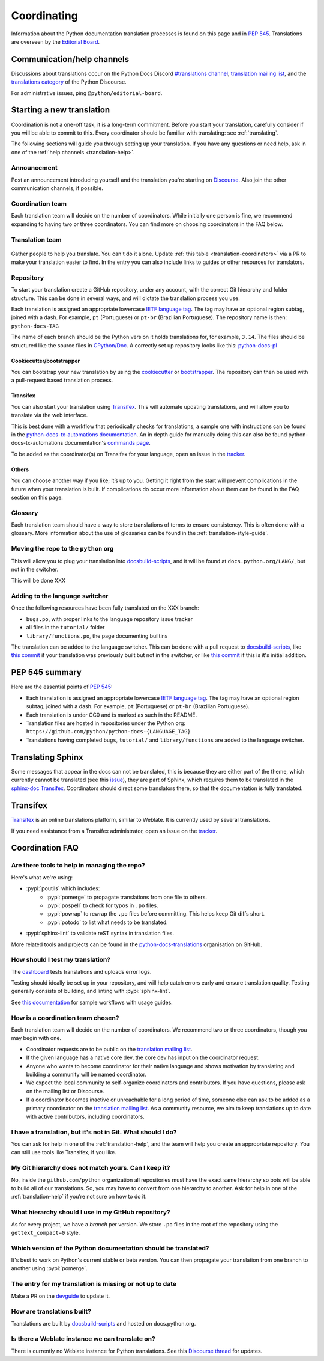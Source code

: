 ============
Coordinating
============

Information about the Python documentation translation processes is
found on this page and in :PEP:`545`. Translations are overseen by the
`Editorial Board <EB_>`_.

.. _translation-help:

Communication/help channels
===========================

Discussions about translations occur on the Python Docs Discord
`#translations channel <https://discord.gg/h3qDwgyzga>`_, `translation
mailing list <translation_ml_>`_, and the
`translations category <trans_disc_>`_ of the Python Discourse.

For administrative issues, ping ``@python/editorial-board``.


Starting a new translation
==========================

Coordination is not a one-off task, it is a long-term commitment. Before
you start your translation, carefully consider if you will be able to commit
to this.
Every coordinator should be familiar with translating: see :ref:`translating`.

The following sections will guide you through setting up your translation.
If you have any questions or need help, ask in one of the
:ref:`help channels <translation-help>`.


Announcement
------------

Post an announcement introducing yourself and the translation you're
starting on `Discourse <trans_disc>`_. Also join the other communication
channels, if possible.


Coordination team
-----------------

Each translation team will decide on the number of coordinators.
While initially one person is fine, we recommend expanding to having two or
three coordinators. You can find more on choosing coordinators in the FAQ below.

.. XXX move stuff from the FAQ?


Translation team
----------------

.. figure:: translator-workload.svg
   :class: invert-in-dark-mode
   :align: center
   :alt: An exaggerated chart showing that individual translator workload
         decreases with the amount of translators.


Gather people to help you translate. You can't do it alone.
Update :ref:`this table <translation-coordinators>` via a PR to make
your translation easier to find. In the entry you can also include links to
guides or other resources for translators.


Repository
----------

To start your translation create a GitHub repository, under any
account, with the correct Git hierarchy and folder structure. This can be done
in several ways, and will dictate the translation process you use.

Each translation is assigned an appropriate lowercase
`IETF language tag <https://datatracker.ietf.org/doc/html/rfc5646.html>`_.
The tag may have an optional region subtag, joined with a dash.
For example, ``pt`` (Portuguese) or ``pt-br`` (Brazilian Portuguese).
The repository name is then: ``python-docs-TAG``

The name of each branch should be the Python version it holds translations
for, for example, ``3.14``. The files should be structured like the source files
in `CPython/Doc <https://github.com/python/cpython/tree/main/Doc>`_.
A correctly set up repository looks like this:
`python-docs-pl <https://github.com/python/python-docs-pl/>`_


Cookiecutter/bootstrapper
~~~~~~~~~~~~~~~~~~~~~~~~~

You can bootstrap your new translation by using the `cookiecutter
<https://github.com/python-docs-translations/python-docs-cookiecutter>`__ or
`bootstrapper <https://github.com/python-docs-translations/python-docs-bootstrapper>`__.
The repository can then be used with a pull-request based translation process.


Transifex
~~~~~~~~~

You can also start your translation using
`Transifex <https://explore.transifex.com/python-doc/python-newest/>`_.
This will automate updating translations, and will allow you to translate via
the web interface.

This is best done with a workflow that periodically checks for translations,
a sample one with instructions can be found in the
`python-docs-tx-automations documentation <https://python-docs-transifex-automation.readthedocs.io/workflows.html>`__.
An in depth guide for manually doing this can also be found
python-docs-tx-automations documentation's
`commands page <https://python-docs-transifex-automation.readthedocs.io/commands.html>`__.

To be added as the coordinator(s) on Transifex for your language, open an issue
in the `tracker <https://github.com/python-docs-translations/transifex-automations/issues>`__.


Others
~~~~~~

You can choose another way if you like; it’s up to you. Getting it right from
the start will prevent complications in the future when your translation
is built. If complications do occur more information about them can be found
in the FAQ section on this page.


Glossary
--------

Each translation team should have a way to store translations of terms to ensure
consistency. This is often done with a glossary. More information about the use
of glossaries can be found in the :ref:`translation-style-guide`.


Moving the repo to the ``python`` org
-------------------------------------

This will allow you to plug your translation into docsbuild-scripts_, and it
will be found at ``docs.python.org/LANG/``, but not in the switcher.

This will be done XXX

.. XXX When ...? Discussion needed...
.. My idea: Time based, e.g. 2 months of activity, showing that they aren't going anywhere

Adding to the language switcher
-------------------------------

.. XXX https://github.com/python/devguide/issues/1586

Once the following resources have been fully translated on the XXX branch:

- ``bugs.po``, with proper links to the language repository issue tracker
- all files in the ``tutorial/`` folder
- ``library/functions.po``, the page documenting builtins

The translation can be added to the language switcher. This can be done with a
pull request to docsbuild-scripts_, like `this commit <https://github.com/python/docsbuild-scripts/commit/e4a8aff9772738a63d0945042777d18c3d926930>`__
if your translation was previously built but not in the switcher, or like
`this commit <https://github.com/python/docsbuild-scripts/commit/a601ce67c6c2f3be7fde3376d3e5d3851f19950b>`__
if this is it's initial addition.


PEP 545 summary
===============

Here are the essential points of :PEP:`545`:

- Each translation is assigned an appropriate lowercase
  `IETF language tag <https://datatracker.ietf.org/doc/html/rfc5646.html>`_.
  The tag may have an optional region subtag, joined with a dash.
  For example, ``pt`` (Portuguese) or ``pt-br`` (Brazilian Portuguese).

- Each translation is under CC0 and is marked as such in the README.

- Translation files are hosted in repositories under the Python org:
  ``https://github.com/python/python-docs-{LANGUAGE_TAG}``

- Translations having completed ``bugs``, ``tutorial/``
  and ``library/functions`` are added to the language switcher.


Translating Sphinx
==================

Some messages that appear in the docs can not be translated, this is because they
are either part of the theme, which currently cannot be translated (see this
`issue <https://github.com/python/python-docs-theme/issues/194>`__),
they are part of Sphinx, which requires them to be translated in the
`sphinx-doc Transifex <https://app.transifex.com/sphinx-doc/>`__.
Coordinators should direct some translators there, so that the documentation
is fully translated.

.. Where should this go? Coordinators or Translators
.. Should we share coordinators?


Transifex
=========

`Transifex <https://explore.transifex.com/python-doc/python-newest/>`_ is an
online translations platform, similar to Weblate. It is currently used by
several translations.

If you need assistance from a Transifex administrator, open an issue on the
`tracker <https://github.com/python-docs-translations/transifex-automations/issues>`_.

.. seealso::

   `python-docs-transifex-automations: documentation
   <https://python-docs-transifex-automation.readthedocs.io/index.html>`_


Coordination FAQ
================

Are there tools to help in managing the repo?
---------------------------------------------

Here's what we're using:

- :pypi:`poutils` which includes:
   - :pypi:`pomerge` to propagate translations from one file to others.
   - :pypi:`pospell` to check for typos in ``.po`` files.
   - :pypi:`powrap` to rewrap the ``.po`` files
     before committing. This helps keep Git diffs short.
   - :pypi:`potodo` to list what needs to be translated.
- :pypi:`sphinx-lint` to validate reST syntax in translation files.

More related tools and projects can be found in the
`python-docs-translations`__ organisation on GitHub.

__ https://github.com/python-docs-translations


How should I test my translation?
---------------------------------

The `dashboard <https://python-docs-translations.github.io/dashboard/metadata.html>`_
tests translations and uploads error logs.

Testing should ideally be set up in your repository, and will help catch errors
early and ensure translation quality. Testing generally consists of building, and
linting with :pypi:`sphinx-lint`.

See `this documentation <https://python-docs-transifex-automation.readthedocs.io/workflows.html#test-build-workflow>`_
for sample workflows with usage guides.


How is a coordination team chosen?
----------------------------------

Each translation team will decide on the number of coordinators.
We recommend two or three coordinators, though you may begin with one.

-  Coordinator requests are to be public on the `translation mailing list <translation_ml_>`_.
-  If the given language has a native core dev, the core dev has input
   on the coordinator request.
-  Anyone who wants to become coordinator for their native language and shows
   motivation by translating and building a community will be named
   coordinator.
-  We expect the local community to self-organize coordinators and contributors.
   If you have questions, please ask on the mailing list or Discourse.
-  If a coordinator becomes inactive or unreachable for a long
   period of time, someone else can ask to be added as a primary coordinator on
   the `translation mailing list <translation_ml_>`_.
   As a community resource, we aim to keep translations up to date with active
   contributors, including coordinators.


I have a translation, but it's not in Git. What should I do?
------------------------------------------------------------

You can ask for help in one of the :ref:`translation-help`, and
the team will help you create an appropriate repository. You can still use tools
like Transifex, if you like.


My Git hierarchy does not match yours. Can I keep it?
-----------------------------------------------------

No, inside the ``github.com/python`` organization all repositories must have the
exact same hierarchy so bots will be able to build all of our
translations. So, you may have to convert from one hierarchy to another.
Ask for help in one of the :ref:`translation-help` if you’re not sure on how to
do it.


What hierarchy should I use in my GitHub repository?
----------------------------------------------------

As for every project, we have a *branch* per version.  We store ``.po``
files in the root of the repository using the ``gettext_compact=0``
style.


Which version of the Python documentation should be translated?
---------------------------------------------------------------

It's best to work on Python's current stable or beta version. You can then
propagate your translation from one branch to another using :pypi:`pomerge`.


The entry for my translation is missing or not up to date
---------------------------------------------------------

Make a PR on the `devguide <https://github.com/python/devguide/>`__ to update it.


How are translations built?
---------------------------

Translations are built by `docsbuild-scripts <https://github.com/python/docsbuild-scripts/>`__
and hosted on docs.python.org.


Is there a Weblate instance we can translate on?
------------------------------------------------

There is currently no Weblate instance for Python translations.
See this `Discourse thread <https://discuss.python.org/t/docs-translation-platform/29940>`_
for updates.


.. _EB: https://python.github.io/editorial-board/
.. _translation_ml: https://mail.python.org/mailman3/lists/translation.python.org/
.. _trans_disc: https://discuss.python.org/c/documentation/translations/
.. _docsbuild-scripts: https://github.com/python/docsbuild-scripts
